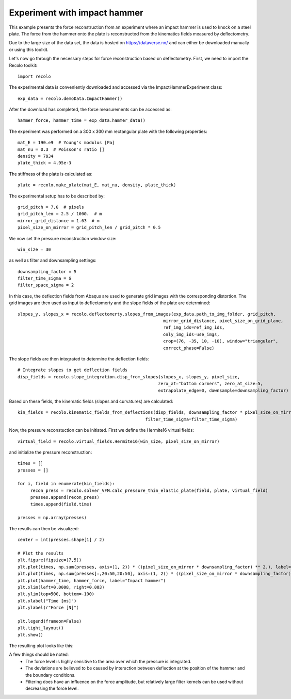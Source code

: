 Experiment with impact hammer
=============================

This example presents the force reconstruction from an experiment where an impact hammer is used to knock on a steel plate.
The force from the hammer onto the plate is reconstructed from the kinematics fields  measured by deflectometry.

Due to the large size of the data set, the data is hosted on https://dataverse.no/ and can either be downloaded manually
or using this toolkit.

Let's now go through the necessary steps for force reconstruction based on deflectometry.
First, we need to import the Recolo toolkit::

    import recolo

The experimental data is conveniently downloaded and accessed via the ImpactHammerExperiment class::

    exp_data = recolo.demoData.ImpactHammer()

After the download has completed, the force measurements can be accessed as::

    hammer_force, hammer_time = exp_data.hammer_data()

The experiment was performed on a 300 x 300 mm rectangular plate with the following properties::

     mat_E = 190.e9  # Young's modulus [Pa]
     mat_nu = 0.3  # Poisson's ratio []
     density = 7934
     plate_thick = 4.95e-3

The stiffness of the plate is calculated as::

     plate = recolo.make_plate(mat_E, mat_nu, density, plate_thick)

The experimental setup has to be described by::

    grid_pitch = 7.0  # pixels
    grid_pitch_len = 2.5 / 1000.  # m
    mirror_grid_distance = 1.63  # m
    pixel_size_on_mirror = grid_pitch_len / grid_pitch * 0.5

We now set the pressure reconstruction window size::

     win_size = 30

as well as filter and downsampling settings::

     downsampling_factor = 5
     filter_time_sigma = 6
     filter_space_sigma = 2

In this case, the deflection fields from Abaqus are used to generate grid images with the corresponding distortion.
The grid images are then used as input to deflectomerty and the slope fields of the plate are determined::

    slopes_y, slopes_x = recolo.deflectomerty.slopes_from_images(exp_data.path_to_img_folder, grid_pitch,
                                                             mirror_grid_distance, pixel_size_on_grid_plane,
                                                             ref_img_ids=ref_img_ids,
                                                             only_img_ids=use_imgs,
                                                             crop=(76, -35, 10, -10), window="triangular",
                                                             correct_phase=False)

The slope fields are then integrated to determine the deflection fields::

     # Integrate slopes to get deflection fields
     disp_fields = recolo.slope_integration.disp_from_slopes(slopes_x, slopes_y, pixel_size,
                                                            zero_at="bottom corners", zero_at_size=5,
                                                            extrapolate_edge=0, downsample=downsampling_factor)

Based on these fields, the kinematic fields (slopes and curvatures) are calculated::

     kin_fields = recolo.kinematic_fields_from_deflections(disp_fields, downsampling_factor * pixel_size_on_mirror, sampling_rate,
                                                       filter_time_sigma=filter_time_sigma)


Now, the pressure reconstuction can be initiated. First we define the Hermite16 virtual fields::

     virtual_field = recolo.virtual_fields.Hermite16(win_size, pixel_size_on_mirror)

and initialize the pressure reconstruction::

     times = []
     presses = []

     for i, field in enumerate(kin_fields):
          recon_press = recolo.solver_VFM.calc_pressure_thin_elastic_plate(field, plate, virtual_field)
          presses.append(recon_press)
          times.append(field.time)

     presses = np.array(presses)

The results can then be visualized::

     center = int(presses.shape[1] / 2)

     # Plot the results
     plt.figure(figsize=(7,5))
     plt.plot(times, np.sum(presses, axis=(1, 2)) * ((pixel_size_on_mirror * downsampling_factor) ** 2.), label="VFM force from whole plate")
     plt.plot(times, np.sum(presses[:,20:50,20:50], axis=(1, 2)) * ((pixel_size_on_mirror * downsampling_factor) ** 2.), label="VFM force from subsection of plate")
     plt.plot(hammer_time, hammer_force, label="Impact hammer")
     plt.xlim(left=0.0008, right=0.003)
     plt.ylim(top=500, bottom=-100)
     plt.xlabel("Time [ms]")
     plt.ylabel(r"Force [N]")

     plt.legend(frameon=False)
     plt.tight_layout()
     plt.show()


The resulting plot looks like this:

.. image:: ./figures/hammer_force.png
   :scale: 80 %
   :alt: The results
   :align: center

A few things should be noted:
     * The force level is highly sensitive to the area over which the pressure is integrated.
     * The deviations are believed to be caused by interaction between deflection at the position of the hammer and the boundary conditions.
     * Filtering does have an influence on the force amplitude, but relatively large filter kernels can be used without decreasing the force level.

